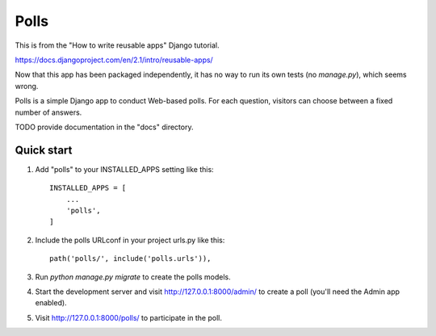 =====
Polls
=====

This is from the "How to write reusable apps" Django tutorial.

https://docs.djangoproject.com/en/2.1/intro/reusable-apps/

Now that this app has been packaged independently, it has no way to run its own tests (no `manage.py`),
which seems wrong.

Polls is a simple Django app to conduct Web-based polls. For each
question, visitors can choose between a fixed number of answers.

TODO provide documentation in the "docs" directory.

Quick start
-----------

1. Add "polls" to your INSTALLED_APPS setting like this::

    INSTALLED_APPS = [
        ...
        'polls',
    ]

2. Include the polls URLconf in your project urls.py like this::

    path('polls/', include('polls.urls')),

3. Run `python manage.py migrate` to create the polls models.

4. Start the development server and visit http://127.0.0.1:8000/admin/
   to create a poll (you'll need the Admin app enabled).

5. Visit http://127.0.0.1:8000/polls/ to participate in the poll.
